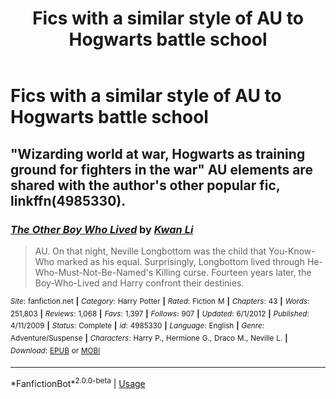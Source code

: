 #+TITLE: Fics with a similar style of AU to Hogwarts battle school

* Fics with a similar style of AU to Hogwarts battle school
:PROPERTIES:
:Author: Nomad_On_Fire
:Score: 14
:DateUnix: 1536465061.0
:DateShort: 2018-Sep-09
:FlairText: Request
:END:

** "Wizarding world at war, Hogwarts as training ground for fighters in the war" AU elements are shared with the author's other popular fic, linkffn(4985330).
:PROPERTIES:
:Author: __Pers
:Score: 1
:DateUnix: 1536580675.0
:DateShort: 2018-Sep-10
:END:

*** [[https://www.fanfiction.net/s/4985330/1/][*/The Other Boy Who Lived/*]] by [[https://www.fanfiction.net/u/1023780/Kwan-Li][/Kwan Li/]]

#+begin_quote
  AU. On that night, Neville Longbottom was the child that You-Know-Who marked as his equal. Surprisingly, Longbottom lived through He-Who-Must-Not-Be-Named's Killing curse. Fourteen years later, the Boy-Who-Lived and Harry confront their destinies.
#+end_quote

^{/Site/:} ^{fanfiction.net} ^{*|*} ^{/Category/:} ^{Harry} ^{Potter} ^{*|*} ^{/Rated/:} ^{Fiction} ^{M} ^{*|*} ^{/Chapters/:} ^{43} ^{*|*} ^{/Words/:} ^{251,803} ^{*|*} ^{/Reviews/:} ^{1,068} ^{*|*} ^{/Favs/:} ^{1,397} ^{*|*} ^{/Follows/:} ^{907} ^{*|*} ^{/Updated/:} ^{6/1/2012} ^{*|*} ^{/Published/:} ^{4/11/2009} ^{*|*} ^{/Status/:} ^{Complete} ^{*|*} ^{/id/:} ^{4985330} ^{*|*} ^{/Language/:} ^{English} ^{*|*} ^{/Genre/:} ^{Adventure/Suspense} ^{*|*} ^{/Characters/:} ^{Harry} ^{P.,} ^{Hermione} ^{G.,} ^{Draco} ^{M.,} ^{Neville} ^{L.} ^{*|*} ^{/Download/:} ^{[[http://www.ff2ebook.com/old/ffn-bot/index.php?id=4985330&source=ff&filetype=epub][EPUB]]} ^{or} ^{[[http://www.ff2ebook.com/old/ffn-bot/index.php?id=4985330&source=ff&filetype=mobi][MOBI]]}

--------------

*FanfictionBot*^{2.0.0-beta} | [[https://github.com/tusing/reddit-ffn-bot/wiki/Usage][Usage]]
:PROPERTIES:
:Author: FanfictionBot
:Score: 1
:DateUnix: 1536580708.0
:DateShort: 2018-Sep-10
:END:
